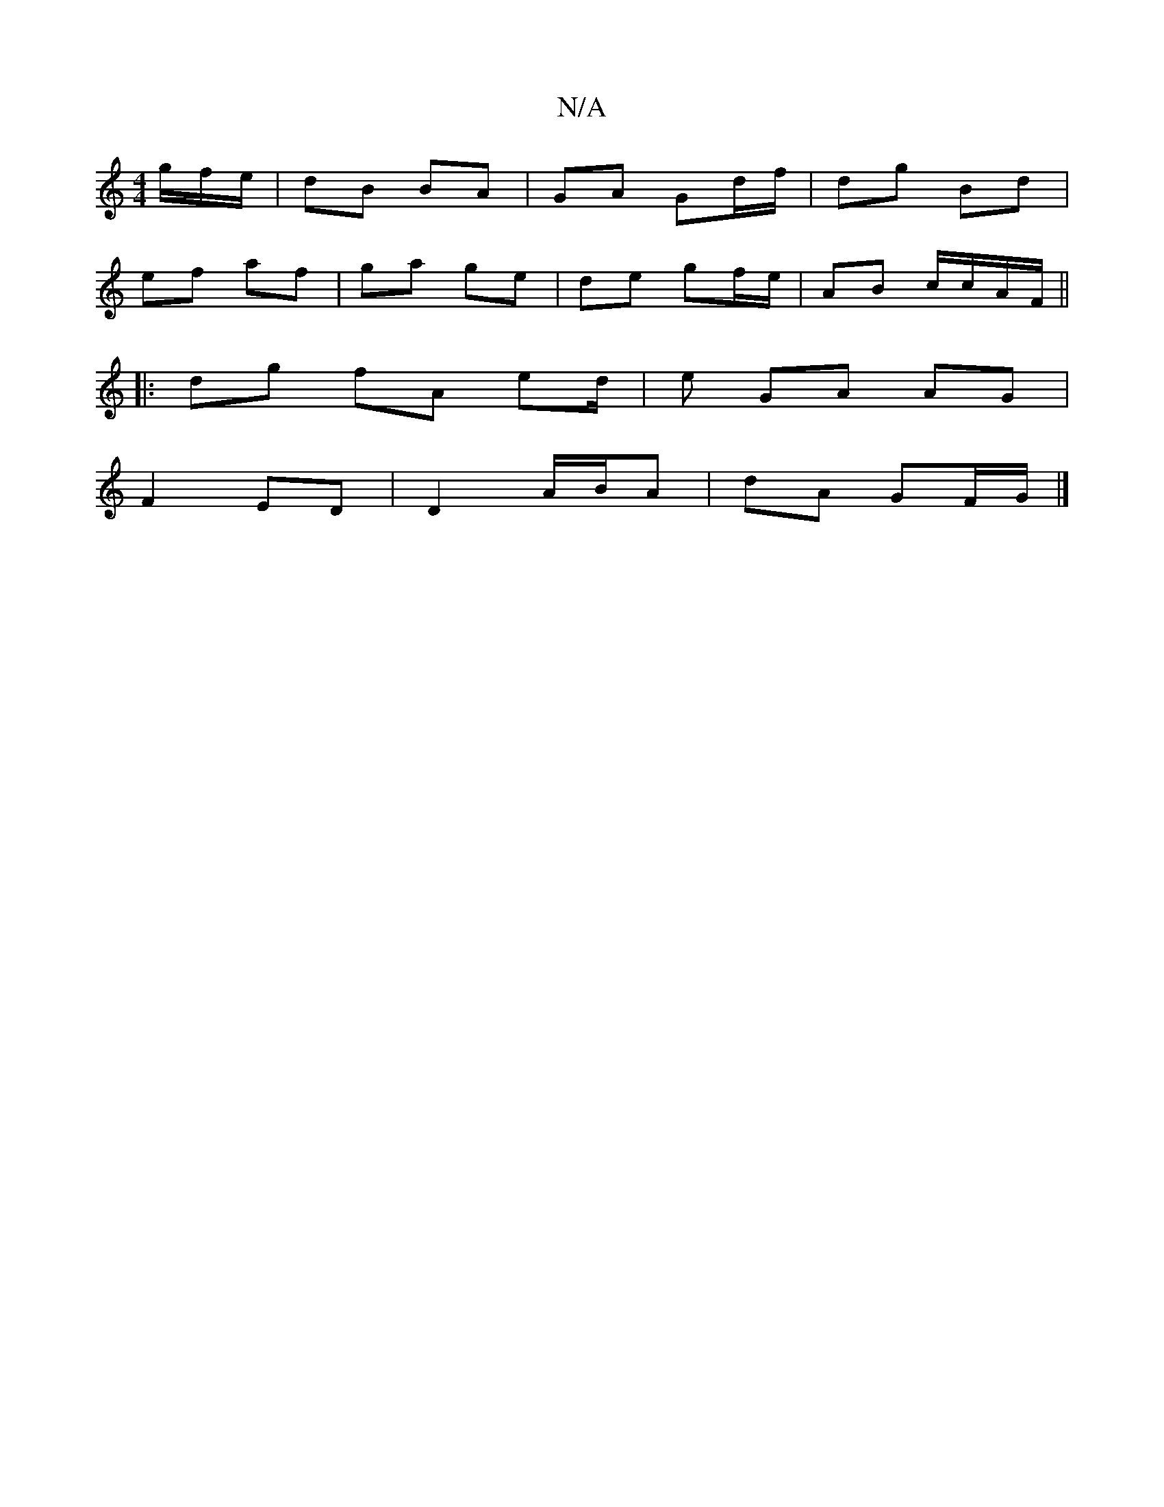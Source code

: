 X:1
T:N/A
M:4/4
R:N/A
K:Cmajor
g/f/e/ | dB BA | GA Gd/f/ | dg Bd |
ef af | ga ge | de gf/e/ | AB c/c/A/F/ ||
|:dg fA ed/2|e GA AG |
F2 ED | D2 A/B/A | dA GF/G/ |]

DEF | E/D/E D |
DE E2 ED | A,A, CE :|

ef2=e edBe| dBAG eA~e/f/e/g/